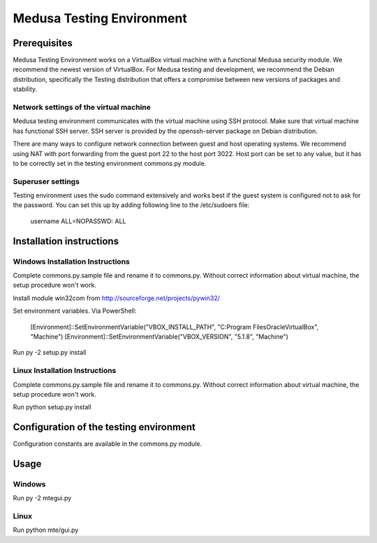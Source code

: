 Medusa Testing Environment
==========================

Prerequisites
-------------

Medusa Testing Environment works on a VirtualBox virtual machine with a functional Medusa security module.
We recommend the newest version of VirtualBox.
For Medusa testing and development, we recommend the Debian distribution, specifically the Testing distribution that offers a compromise between new versions of packages and stability.

Network settings of the virtual machine
~~~~~~~~~~~~~~~~~~~~~~~~~~~~~~~~~~~~~~~

Medusa testing environment communicates with the virtual machine using SSH protocol.
Make sure that virtual machine has functional SSH server.
SSH server is provided by the openssh-server package on Debian distribution.

There are many ways to configure network connection between guest and host operating systems.
We recommend using NAT with port forwarding from the guest port 22 to the host port 3022.
Host port can be set to any value, but it has to be correctly set in the testing environment commons.py module.

.. image:: doc/img/network_settings.png

.. image:: doc/img/port_forwarding.png

Superuser settings
~~~~~~~~~~~~~~~~~~

Testing environment uses the sudo command extensively and works best if the guest system is configured not to ask for
the password. You can set this up by adding following line to the /etc/sudoers file:

    username    ALL=NOPASSWD: ALL

Installation instructions
-------------------------

Windows Installation Instructions
~~~~~~~~~~~~~~~~~~~~~~~~~~~~~~~~~

Complete commons.py.sample file and rename it to commons.py.
Without correct information about virtual machine, the setup procedure won't work.

Install module win32com from http://sourceforge.net/projects/pywin32/

Set environment variables.
Via PowerShell:
    [Environment]::SetEnvironmentVariable("VBOX_INSTALL_PATH", "C:\Program Files\Oracle\VirtualBox", "Machine")
    [Environment]::SetEnvironmentVariable("VBOX_VERSION", "5.1.8", "Machine")

Run py -2 setup.py install


Linux Installation Instructions
~~~~~~~~~~~~~~~~~~~~~~~~~~~~~~~

Complete commons.py.sample file and rename it to commons.py.
Without correct information about virtual machine, the setup procedure won't work.

Run python setup.py install

Configuration of the testing environment
----------------------------------------

Configuration constants are available in the commons.py module.

Usage
-----

Windows
~~~~~~~

Run py -2 mte\gui.py

Linux
~~~~~

Run python mte/gui.py
